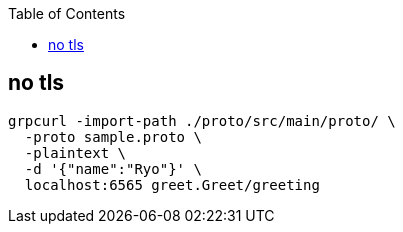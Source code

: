 :toc: left
:icons: font

== no tls

[source,bash]
----
grpcurl -import-path ./proto/src/main/proto/ \
  -proto sample.proto \
  -plaintext \
  -d '{"name":"Ryo"}' \
  localhost:6565 greet.Greet/greeting
----
